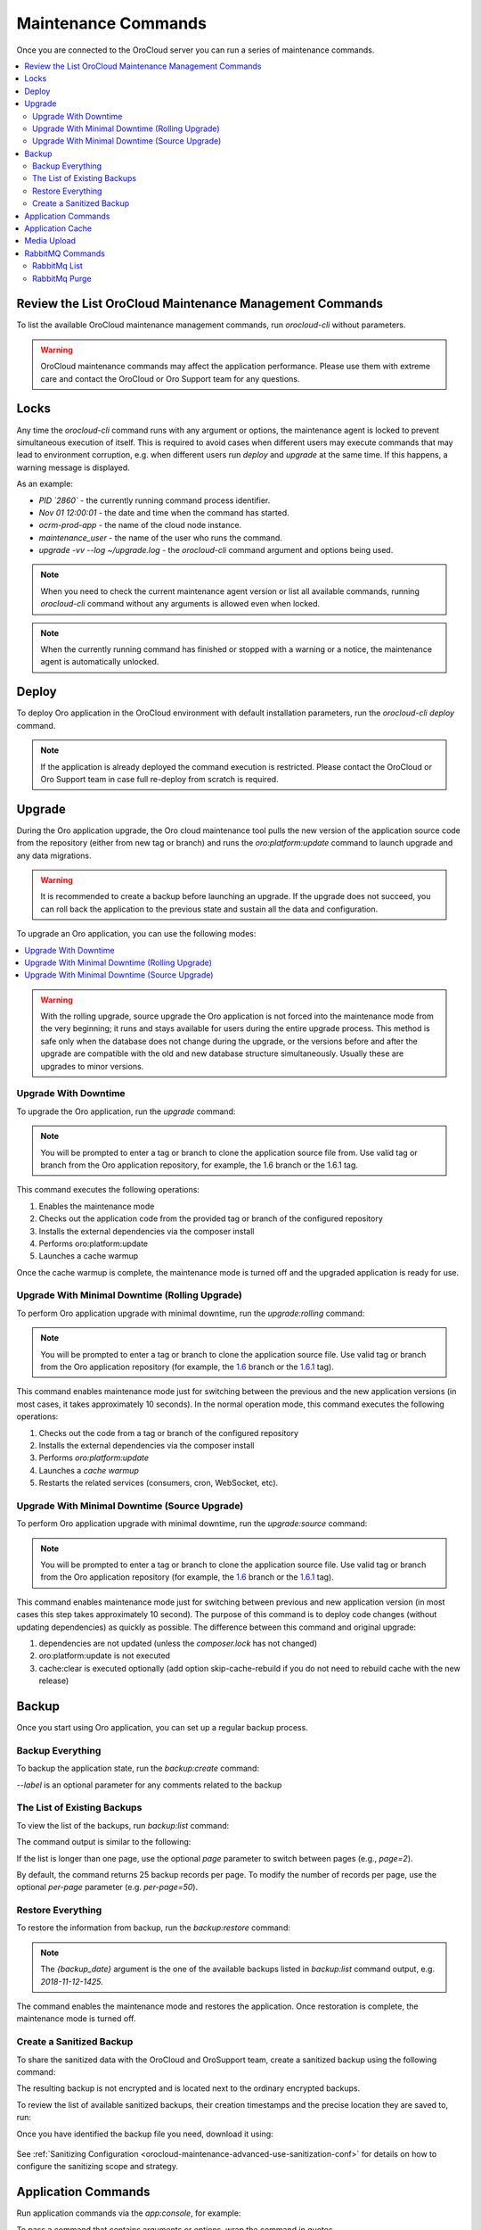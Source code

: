 .. _orocloud-maintenance-use:

Maintenance Commands
====================

Once you are connected to the OroCloud server you can run a series of maintenance commands.

.. contents:: :local:
   :depth: 2

Review the List OroCloud Maintenance Management Commands
--------------------------------------------------------

To list the available OroCloud maintenance management commands, run `orocloud-cli` without parameters.

.. warning:: OroCloud maintenance commands may affect the application performance. Please use them with extreme care and contact the OroCloud or Oro Support team for any questions.

Locks
-----

Any time the `orocloud-cli` command runs with any argument or options, the maintenance agent is locked to prevent simultaneous execution of itself. This is required to avoid cases when different users may execute commands that may lead to environment corruption, e.g. when different users run `deploy` and `upgrade` at the same time. If this happens, a warning message is displayed.

As an example:

.. code-block:: none
    :linenos:

    WARNING!
    Another `orocloud-cli` instance is already running PID `2860`.
    Nov 01 12:00:01 ocrm-prod-app maintenance_user: upgrade -vv --log ~/upgrade.log

* `PID \`2860\`` - the currently running command process identifier.
* `Nov 01 12:00:01` - the date and time when the command has started.
* `ocrm-prod-app` - the name of the cloud node instance.
* `maintenance_user` - the name of the user who runs the command.
* `upgrade -vv --log ~/upgrade.log` - the `orocloud-cli` command argument and options being used.

.. note:: When you need to check the current maintenance agent version or list all available commands, running `orocloud-cli` command without any arguments is allowed even when locked.

.. note:: When the currently running command has finished or stopped with a warning or a notice, the maintenance agent is automatically unlocked.

Deploy
------

To deploy Oro application in the OroCloud environment with default installation parameters, run the `orocloud-cli deploy` command.

.. note:: If the application is already deployed the command execution is restricted. Please contact the OroCloud or Oro Support team in case full re-deploy from scratch is required.

Upgrade
-------

During the Oro application upgrade, the Oro cloud maintenance tool pulls the new version of the application source code from the repository (either from new tag or branch) and runs the `oro:platform:update` command to launch upgrade and any data migrations.

.. warning:: It is recommended to create a backup before launching an upgrade. If the upgrade does not succeed, you can roll back the application to the previous state and sustain all the data and configuration.

To upgrade an Oro application, you can use the following modes:

.. contents:: :local:

.. warning:: With the rolling upgrade, source upgrade the Oro application is not forced into the maintenance mode from the very beginning; it runs and stays available for users during the entire upgrade process. This method is safe only when the database does not change during the upgrade, or the versions before and after the upgrade are compatible with the old and new database structure simultaneously. Usually these are upgrades to minor versions.

Upgrade With Downtime
~~~~~~~~~~~~~~~~~~~~~

To upgrade the Oro application, run the `upgrade` command:

.. code-block:: none
    :linenos:

    orocloud-cli upgrade

.. note:: You will be prompted to enter a tag or branch to clone the application source file from. Use valid tag or branch from the Oro application repository, for example, the 1.6 branch or the 1.6.1 tag.

This command executes the following operations:

1. Enables the maintenance mode
#. Checks out the application code from the provided tag or branch of the configured repository
#. Installs the external dependencies via the composer install
#. Performs oro:platform:update
#. Launches a cache warmup

Once the cache warmup is complete, the maintenance mode is turned off and the upgraded application is ready for use.

Upgrade With Minimal Downtime (Rolling Upgrade)
~~~~~~~~~~~~~~~~~~~~~~~~~~~~~~~~~~~~~~~~~~~~~~~

To perform Oro application upgrade with minimal downtime, run the `upgrade:rolling` command:

.. code-block:: none
    :linenos:

    orocloud-cli upgrade:rolling

.. note:: You will be prompted to enter a tag or branch to clone the application source file. Use valid tag or branch from the Oro application repository (for example, the `1.6 <https://github.com/oroinc/orocommerce-application/tree/1.6>`_ branch or the `1.6.1 <https://github.com/oroinc/orocommerce-application/tree/1.6.1>`_ tag).

This command enables maintenance mode just for switching between the previous and the new application versions (in most cases, it takes approximately 10 seconds). In the normal operation mode, this command executes the following operations:

1. Checks out the code from a tag or branch of the configured repository
#. Installs the external dependencies via the composer install
#. Performs `oro:platform:update`
#. Launches a `cache warmup`
#. Restarts the related services (consumers, cron, WebSocket, etc).

Upgrade With Minimal Downtime (Source Upgrade)
~~~~~~~~~~~~~~~~~~~~~~~~~~~~~~~~~~~~~~~~~~~~~~

To perform Oro application upgrade with minimal downtime, run the `upgrade:source` command:

.. code-block:: none
    :linenos:

    orocloud-cli upgrade:source

.. note:: You will be prompted to enter a tag or branch to clone the application source file. Use valid tag or branch from the Oro application repository (for example, the `1.6 <https://github.com/oroinc/orocommerce-application/tree/1.6>`_ branch or the `1.6.1 <https://github.com/oroinc/orocommerce-application/tree/1.6.1>`_ tag).

This command enables maintenance mode just for switching between previous and new application version (in most cases this step takes approximately 10 second).
The purpose of this command is to deploy code changes (without updating dependencies) as quickly as possible.
The difference between this command and original upgrade:

1. dependencies are not updated (unless the `composer.lock` has not changed)
#. oro:platform:update is not executed
#. cache:clear is executed optionally (add option skip-cache-rebuild if you do not need to rebuild cache with the new release)

Backup
------

Once you start using Oro application, you can set up a regular backup process.

Backup Everything
~~~~~~~~~~~~~~~~~

To backup the application state, run the `backup:create` command:

.. code-block:: none
    :linenos:

    orocloud-cli  backup:create [--label=my-backup]

`--label` is an optional parameter for any comments related to the backup

The List of Existing Backups
~~~~~~~~~~~~~~~~~~~~~~~~~~~~

To view the list of the backups, run `backup:list` command:

.. code-block:: none
    :linenos:

    orocloud-cli  backup:list

The command output is similar to the following:

.. code-block:: none
    :linenos:

    ➤ Executing task backup:list
    +-----------------+-----------------------+
    | DATE            | LABEL                 |
    +-----------------+-----------------------+
    | 2018-11-14-1725 | backup_before_upgrade |
    | 2018-11-12-1425 | -                     |
    | 2018-11-10-1025 | initial_deploy        |
    +-----------------+-----------------------+
    [localhost] Total 3 items.

If the list is longer than one page, use the optional *page* parameter to switch between pages (e.g., *page=2*).

By default, the command returns 25 backup records per page. To modify the number of records per page, use the optional *per-page* parameter (e.g. *per-page=50*).

Restore Everything
~~~~~~~~~~~~~~~~~~

To restore the information from backup, run the `backup:restore` command:

.. code-block:: none
    :linenos:

    orocloud-cli  backup:restore {backup_date}

.. note:: The `{backup_date}` argument is the one of the available backups listed in `backup:list` command output, e.g. `2018-11-12-1425`.

The command enables the maintenance mode and restores the application. Once restoration is complete, the maintenance mode is turned off.

.. _orocloud-maintenance-use-sanitized-backup:

Create a Sanitized Backup
~~~~~~~~~~~~~~~~~~~~~~~~~

To share the sanitized data with the OroCloud and OroSupport team, create a sanitized backup using the following command:

.. code-block:: none
    :linenos:

    orocloud-cli backup:create:sanitized

The resulting backup is not encrypted and is located next to the ordinary encrypted backups.

To review the list of available sanitized backups, their creation timestamps and the precise location they are saved to, run:

.. code-block:: none
    :linenos:

    orocloud-cli backup:list:sanitized

Once you have identified the backup file you need, download it using:

  .. code-block:: none
      :linenos:

      scp oro_cloud_username@oro_cloud_hostname:/path/to/the/backup/file target_username@target_hostname:/path/to/the/target/backup/file

See :ref:`Sanitizing Configuration <orocloud-maintenance-advanced-use-sanitization-conf>` for details on how to configure the sanitizing scope and strategy.

Application Commands
--------------------

Run application commands via the `app:console`, for example:

.. code-block:: none
    :linenos:

    orocloud-cli app:console oro:user:list

To pass a command that contains arguments or options, wrap the command in quotes.

.. code-block:: none
    :linenos:

    orocloud-cli app:console "oro:message-queue:consume --memory-limit=512 --time-limit='+30 seconds'"

If a command contains quotes and is wrapped in the same quotes type, the inner quotes must be escaped with  ``\``.

.. code-block:: none
    :linenos:

    orocloud-cli app:console "oro:message-queue:consume --memory-limit=512 --time-limit=\"+30 seconds\""


By default, the `app:console` command runs in `silent` mode, which means that the output from the application is shown after the command completion. To execute an application command interactively, e.g. to monitor command execution in real time, you may be required to debug consumer execution. For this, add the `-vvv` option (it increases maintenance agent verbosity to DEBUG level).

.. code-block:: none
    :linenos:

    orocloud-cli app:console "oro:message-queue:consume --memory-limit=512" -vvv


Application Cache
-----------------

Sometimes you may require to clear the application cache (for example, after applying a patch, or changing a configuration). This can be done with the `cache:rebuild` command that rebuilds the application cache without downtime. This command does the following:

* Stops `Consumer` and `Cron` jobs
* Prepares `Redis` cache storage
* Clears and warms up the application cache
* Switches `Redis` storage
* Restarts `PHP FPM`
* Starts `Consumer` and `Cron`.

.. code-block:: none
    :linenos:

    orocloud-cli cache:rebuild [--force] [--skip-session-flush]

.. note:: Since the `cache:rebuild` operation requires the `Consumer` and `Cron` jobs to be stopped, a confirmation message is displayed before execution.

* `--force` is optional, it allows to skip execution confirmation.
* `--skip-session-flush` is optional, it allows to skip session data deletion (e.g. logged-in users are not logged out after command completion).
* `--cleanup-existing-cache` is optional, it allows to physically cleanup the existing cache and rebuild the new one from scratch (confirmation will be required).
* `--force-cleanup-existing-cache` is optional, it allows to skip confirmation when using the `--cleanup-existing-cache` option.

.. note:: When the option `--cleanup-existing-cache` is used the maintenance mode will be enabled.

Media Upload
------------

Sometimes you may require to upload media files that relate to custom CMS page(s) or products to a specific ``public`` or ``import_export`` directory. This can be done with the ``media:upload`` command that allows to upload media files e.g. ``svg | ttf | woff | woff2 | jpg | jpeg | jp2 | jxr | webp | gif | png | ico | css | scss | pdf | rtf | js | xml`` to the ``[public|web]/media/uploads/`` or the  ``[app|var]/import_export/product_images/`` directory.

Usage examples:

Show command description and help:

.. code-block:: none
    :linenos:

    orocloud-cli media:upload --help


.. code-block:: none
    :linenos:

    Description:
      Uploads media content from the given source to a selected destination [ public | products ]. Allowed file types: [ svg | ttf | woff | woff2 | jpg | jpeg | jp2 | jxr | webp | gif | png | ico | css | scss | pdf | rtf | js ]

    Usage:
      media:upload [options] [--] [<source> [<destination>]]

    Arguments:
      source                Media source directory full path, e.g. `/tmp/media/`
      destination           Media destination location. Allowed values: [ public | products ]

    Options:
          --log=LOG         Log to file
          --force           Causes the media source directory content be physically moved to destination.
      -h, --help            Display this help message
      -q, --quiet           Do not output any message
      -V, --version         Display this application version
          --ansi            Force ANSI output
          --no-ansi         Disable ANSI output
      -n, --no-interaction  Do not ask any interactive question
      -v|vv|vvv, --verbose  Increase the verbosity of messages: 1 for normal output, 2 for more verbose output and 3 for debug

The following command transfers media files from the `~/media` directory into the destination directory which will be asked. The command is executed in ``DRY-RUN`` mode.

.. code-block:: none
    :linenos:

    orocloud-cli media:upload ~/media

.. code-block:: none
    :linenos:

    ➤ Executing task media:upload
    Please select media destination location:
      [public  ] media/uploads/
      [products] import_export/product_images/
     > products
    [localhost] sending incremental file list
    ./
    2a508b3.jpg
    36cb536.png
    7946a9a.js
    e72b1f9.jpg
    e72b1fa.ico
    e72b1fb.css
    subdirectory/
    subdirectory/6b6855e.svg
    subdirectory/7946a9a.js

    sent 282 bytes  received 50 bytes  664.00 bytes/sec
    total size is 950.04K  speedup is 2,861.58 (DRY RUN)
    [localhost]
      Media transfer executed in DRY-RUN mode.
      Please check output and if everything is fine - execute the command with `--force` flag.
    ✔ Ok

The following command transfers media files from the `~/media` directory into the destination directory which will be asked. The command is executed in the ``FORCED`` mode.

.. code-block:: none
    :linenos:

    orocloud-cli media:upload ~/media --force

.. code-block:: none
    :linenos:

    ➤ Executing task media:upload
    Please select media destination location:
      [public  ] media/uploads/
      [products] import_export/product_images/
     > products
    [localhost] sending incremental file list
    ./
    2a508b3.jpg
    36cb536.png
    7946a9a.js
    e72b1f9.jpg
    e72b1fa.ico
    e72b1fb.css
    subdirectory/
    subdirectory/6b6855e.svg
    subdirectory/7946a9a.js

    sent 950.90K bytes  received 202 bytes  1.90M bytes/sec
    total size is 950.04K  speedup is 1.00
    [localhost] Media successfully transferred.
    ✔ Ok

The following command transfers media files from the `~/media` directory into the destination directory which is provided as argument.  The command is executed in the ``FORCED`` mode.

.. code-block:: none
    :linenos:

    orocloud-cli media:upload ~/media public --force

.. code-block:: none
    :linenos:

    ➤ Executing task media:upload
    [localhost] sending incremental file list
    ./
        2a508b3.jpg
        36cb536.png
        7946a9a.js
        e72b1f9.jpg
        e72b1fa.ico
        e72b1fb.css
        subdirectory/
        subdirectory/6b6855e.svg
        subdirectory/7946a9a.js

    sent 950.90K bytes  received 202 bytes  1.90M bytes/sec
    total size is 950.04K  speedup is 1.00
    [localhost] Media successfully transferred.
    ✔ Ok
    {code}


.. note:: The files in the source directory always overwrite the same files in the destination directory.

.. note:: Please always use `undescores` instead of `spaces` in the `source` directory name.

RabbitMQ Commands
-----------------

The RabbitMQ commands allows to list vhosts, queues, messages in queue, and to purge any queue.

RabbitMq List
~~~~~~~~~~~~~

To view the messages list of the RabbitMQ, use the `rabbitmq:queue:list` command.

.. code-block:: none
    :linenos:

    rabbitmq:queue:list [options] [--] [<vhost> [<queue>]]

* `vhost` argument is required, RabbitMQ vhost name, e.g. `oro`.
* `queue` argument is required, RabbitMQ queue name, e.g. `oro.default`.

To get the list of available ``vhost`` values, please execute `rabbitmq:queue:list` without arguments, for example:

.. code-block:: none
    :linenos:

    orocloud-cli rabbitmq:queue:list

.. code-block:: none
    :linenos:

    The argument 'vhost' is missing. Please provide one.

    +------------+---------+
    | vhost name | message |
    +------------+---------+
    | "oro"      | "2"     |
    | "/"        | ""      |
    +------------+---------+
    [localhost] Total 2 item(s), 1 page(s). Current page: 1, items per page: 25.

To get the list of available ``queue`` values, please execute `rabbitmq:queue:list` with the ``vhost`` argument only, for example:

.. code-block:: none
    :linenos:

    orocloud-cli rabbitmq:queue:list oro

.. code-block:: none
    :linenos:

    The argument 'queue' is missing. Please provide one.
    +---------------+---------+
    | queue name    | message |
    +---------------+---------+
    | "oro.default" | "3"     |
    +---------------+---------+

To get the list of messages, please execute the `rabbitmq:queue:list` with the ``vhost`` and ``queue`` arguments, for example:

.. code-block:: none
    :linenos:

    orocloud-cli rabbitmq:queue:list oro oro.default

.. code-block:: none
    :linenos:

    +------------------------+---------+----------------------------------------------------+-------------+
    | routing key            | message | payload                                            | redelivered |
    +------------------------+---------+----------------------------------------------------+-------------+
    | "oro.cron.run_command" | "0"     | "{"command":"oro:cron:imap-sync","arguments":[]}"  | "True"      |
    +------------------------+---------+----------------------------------------------------+-------------+
    [localhost] Total 1 item(s), 1 page(s). Current page: 1, items per page: 25.

.. note:: The messages list is limited to 1000 records.

RabbitMq Purge
~~~~~~~~~~~~~~

To purge the messages from the RabbitMQ,  use the `rabbitmq:queue:purge` command.

.. code-block:: none
    :linenos:

    rabbitmq:queue:purge [options] [--] [<vhost> [<queue>]]

* `vhost` argument is required, RabbitMQ vhost name, e.g. `oro`.
* `queue` argument is required, RabbitMQ queue name, e.g. `oro.default`.

.. note:: The ``vhost`` and ``queue`` argument values can be retrieved with the `rabbitmq:queue:list` command.
